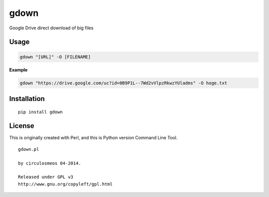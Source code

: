 gdown
=====

Google Drive direct download of big files


Usage
-----

.. code-block:: bash

  gdown "[URL]" -O [FILENAME]


**Example**

.. code-block:: bash

  gdown "https://drive.google.com/uc?id=0B9P1L--7Wd2vVlpzRkwzYUladms" -O hoge.txt


Installation
------------

::

  pip install gdown


License
-------
This is originally created with Perl, and this is Python version Command Line Tool.

::

  gdown.pl

  by circulosmeos 04-2014.

  Released under GPL v3
  http://www.gnu.org/copyleft/gpl.html